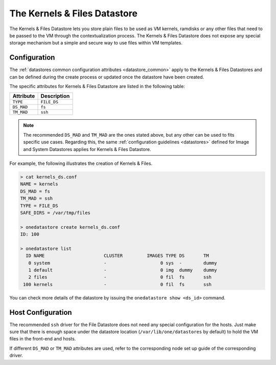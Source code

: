 .. _file_ds:

==============================
The Kernels & Files Datastore
==============================

The Kernels & Files Datastore lets you store plain files to be used as VM kernels, ramdisks or any other files that need to be passed to the VM through the contextualization process. The Kernels & Files Datastore does not expose any special storage mechanism but a simple and secure way to use files within VM templates.

Configuration
=============

The :ref:`datastores common configuration attributes <datastore_common>` apply to the Kernels & Files Datastores and can be defined during the create process or updated once the datastore have been created.

The specific attributes for Kernels & Files Datastore are listed in the following table:

+------------+---------------------------+
| Attribute  |  Description              |
+============+===========================+
| ``TYPE``   | ``FILE_DS``               |
+------------+---------------------------+
| ``DS_MAD`` | ``fs``                    |
+------------+---------------------------+
| ``TM_MAD`` | ``ssh``                   |
+------------+---------------------------+

.. note:: The recommended ``DS_MAD`` and ``TM_MAD`` are the ones stated above, but any other can be used to fits specific use cases. Regarding this, the same :ref:`configuration guidelines <datastores>` defined for Image and System Datastores applies for Kernels & Files Datastore.

For example, the following illustrates the creation of Kernels & Files.

.. code::

    > cat kernels_ds.conf
    NAME = kernels
    DS_MAD = fs
    TM_MAD = ssh
    TYPE = FILE_DS
    SAFE_DIRS = /var/tmp/files

    > onedatastore create kernels_ds.conf
    ID: 100

    > onedatastore list
      ID NAME                      CLUSTER         IMAGES TYPE DS       TM
       0 system                    -                    0 sys  -        dummy
       1 default                   -                    0 img  dummy    dummy
       2 files                     -                    0 fil  fs       ssh
     100 kernels                   -                    0 fil  fs       ssh

You can check more details of the datastore by issuing the ``onedatastore show <ds_id>`` command.

Host Configuration
==================

The recommended ``ssh`` driver for the File Datastore does not need any special configuration for the hosts. Just make sure that there is enough space under the datastore location (``/var/lib/one/datastores`` by default) to hold the VM files in the front-end and hosts.

If different ``DS_MAD`` or ``TM_MAD`` attributes are used, refer to the corresponding node set up guide of the corresponding driver.
